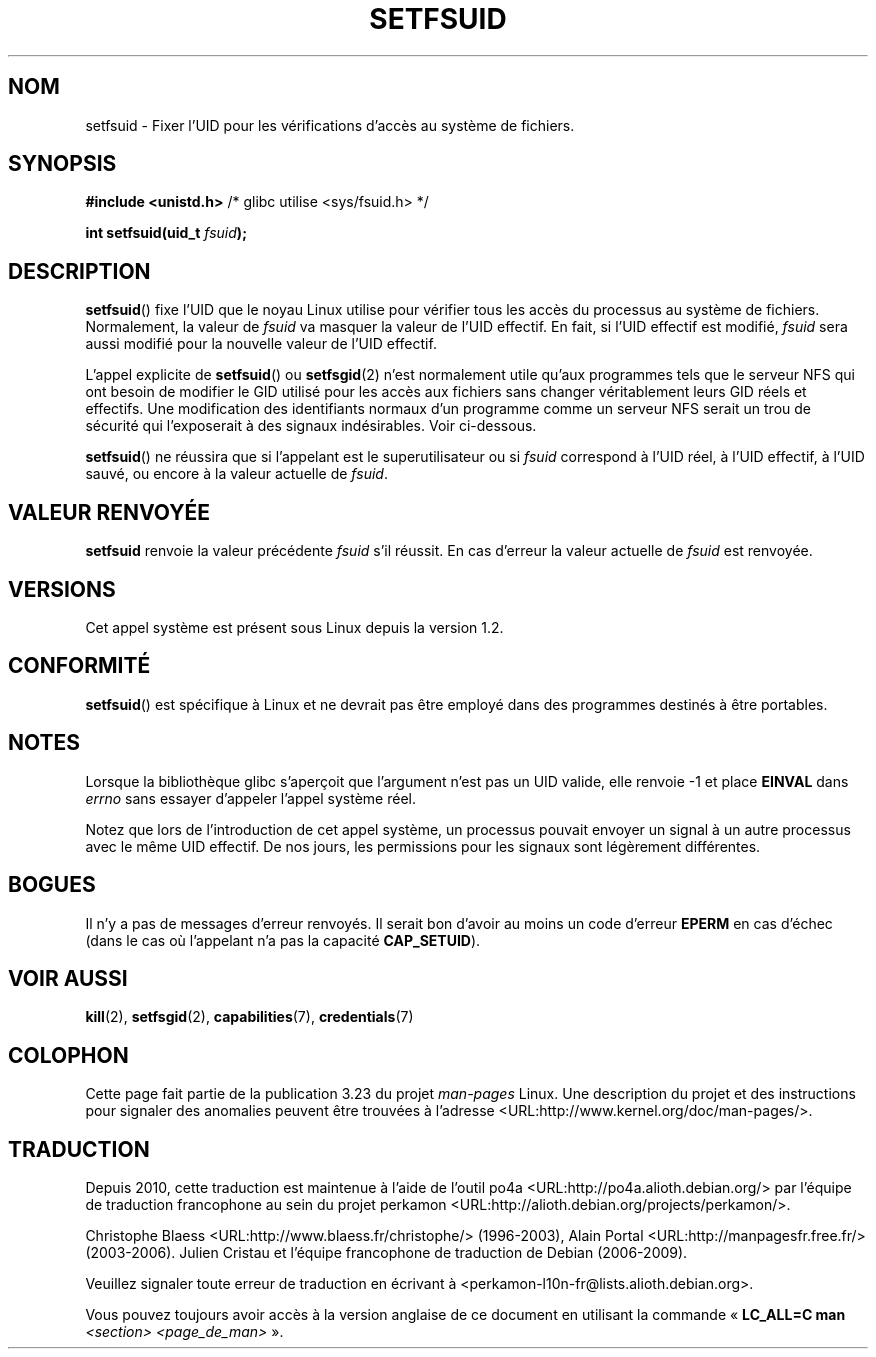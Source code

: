 .\" Copyright (C) 1995, Thomas K. Dyas <tdyas@eden.rutgers.edu>
.\"
.\" Permission is granted to make and distribute verbatim copies of this
.\" manual provided the copyright notice and this permission notice are
.\" preserved on all copies.
.\"
.\" Permission is granted to copy and distribute modified versions of this
.\" manual under the conditions for verbatim copying, provided that the
.\" entire resulting derived work is distributed under the terms of a
.\" permission notice identical to this one.
.\"
.\" Since the Linux kernel and libraries are constantly changing, this
.\" manual page may be incorrect or out-of-date.  The author(s) assume no
.\" responsibility for errors or omissions, or for damages resulting from
.\" the use of the information contained herein.  The author(s) may not
.\" have taken the same level of care in the production of this manual,
.\" which is licensed free of charge, as they might when working
.\" professionally.
.\"
.\" Formatted or processed versions of this manual, if unaccompanied by
.\" the source, must acknowledge the copyright and authors of this work.
.\"
.\" Created   1995-08-06 Thomas K. Dyas <tdyas@eden.rutgers.edu>
.\" Modified  2000-07-01 aeb
.\" Modified  2002-07-23 aeb
.\" Modified, 27 May 2004, Michael Kerrisk <mtk.manpages@gmail.com>
.\"     Added notes on capability requirements
.\"
.\"*******************************************************************
.\"
.\" This file was generated with po4a. Translate the source file.
.\"
.\"*******************************************************************
.TH SETFSUID 2 "5 décembre 2008" Linux "Manuel du programmeur Linux"
.SH NOM
setfsuid \- Fixer l'UID pour les vérifications d'accès au système de
fichiers.
.SH SYNOPSIS
\fB#include <unistd.h>\fP /* glibc utilise <sys/fsuid.h> */
.sp
\fBint setfsuid(uid_t \fP\fIfsuid\fP\fB);\fP
.SH DESCRIPTION
\fBsetfsuid\fP() fixe l'UID que le noyau Linux utilise pour vérifier tous les
accès du processus au système de fichiers. Normalement, la valeur de
\fIfsuid\fP va masquer la valeur de l'UID effectif. En fait, si l'UID effectif
est modifié, \fIfsuid\fP sera aussi modifié pour la nouvelle valeur de l'UID
effectif.

L'appel explicite de \fBsetfsuid\fP() ou \fBsetfsgid\fP(2) n'est normalement utile
qu'aux programmes tels que le serveur NFS qui ont besoin de modifier le GID
utilisé pour les accès aux fichiers sans changer véritablement leurs GID
réels et effectifs. Une modification des identifiants normaux d'un programme
comme un serveur NFS serait un trou de sécurité qui l'exposerait à des
signaux indésirables. Voir ci\(hydessous.

\fBsetfsuid\fP() ne réussira que si l'appelant est le superutilisateur ou si
\fIfsuid\fP correspond à l'UID réel, à l'UID effectif, à l'UID sauvé, ou encore
à la valeur actuelle de \fIfsuid\fP.
.SH "VALEUR RENVOYÉE"
\fBsetfsuid\fP renvoie la valeur précédente \fIfsuid\fP s'il réussit. En cas
d'erreur la valeur actuelle de \fIfsuid\fP est renvoyée.
.SH VERSIONS
.\" This system call is present since Linux 1.1.44
.\" and in libc since libc 4.7.6.
Cet appel système est présent sous Linux depuis la version 1.2.
.SH CONFORMITÉ
\fBsetfsuid\fP() est spécifique à Linux et ne devrait pas être employé dans des
programmes destinés à être portables.
.SH NOTES
Lorsque la bibliothèque glibc s'aperçoit que l'argument n'est pas un UID
valide, elle renvoie \-1 et place \fBEINVAL\fP dans \fIerrno\fP sans essayer
d'appeler l'appel système réel.
.LP
Notez que lors de l'introduction de cet appel système, un processus pouvait
envoyer un signal à un autre processus avec le même UID effectif. De nos
jours, les permissions pour les signaux sont légèrement différentes.
.SH BOGUES
Il n'y a pas de messages d'erreur renvoyés. Il serait bon d'avoir au moins
un code d'erreur \fBEPERM\fP en cas d'échec (dans le cas où l'appelant n'a pas
la capacité \fBCAP_SETUID\fP).
.SH "VOIR AUSSI"
\fBkill\fP(2), \fBsetfsgid\fP(2), \fBcapabilities\fP(7), \fBcredentials\fP(7)
.SH COLOPHON
Cette page fait partie de la publication 3.23 du projet \fIman\-pages\fP
Linux. Une description du projet et des instructions pour signaler des
anomalies peuvent être trouvées à l'adresse
<URL:http://www.kernel.org/doc/man\-pages/>.
.SH TRADUCTION
Depuis 2010, cette traduction est maintenue à l'aide de l'outil
po4a <URL:http://po4a.alioth.debian.org/> par l'équipe de
traduction francophone au sein du projet perkamon
<URL:http://alioth.debian.org/projects/perkamon/>.
.PP
Christophe Blaess <URL:http://www.blaess.fr/christophe/> (1996-2003),
Alain Portal <URL:http://manpagesfr.free.fr/> (2003-2006).
Julien Cristau et l'équipe francophone de traduction de Debian\ (2006-2009).
.PP
Veuillez signaler toute erreur de traduction en écrivant à
<perkamon\-l10n\-fr@lists.alioth.debian.org>.
.PP
Vous pouvez toujours avoir accès à la version anglaise de ce document en
utilisant la commande
«\ \fBLC_ALL=C\ man\fR \fI<section>\fR\ \fI<page_de_man>\fR\ ».
